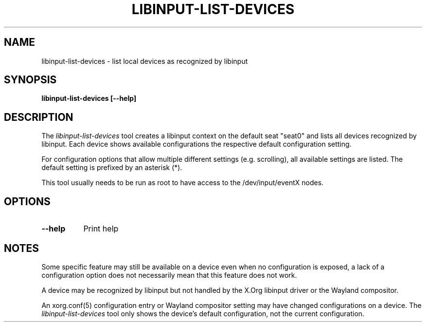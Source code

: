 .TH LIBINPUT-LIST-DEVICES "1"
.SH NAME
libinput-list-devices \- list local devices as recognized by libinput
.SH SYNOPSIS
.B libinput-list-devices [--help]
.SH DESCRIPTION
.PP
The
.I libinput-list-devices
tool creates a libinput context on the default seat "seat0" and lists all
devices recognized by libinput. Each device shows available configurations
the respective default configuration setting.
.PP
For configuration options that allow multiple different settings (e.g.
scrolling), all available settings are listed. The default setting is
prefixed by an asterisk (*).
.PP
This tool usually needs to be run as root to have access to the
/dev/input/eventX nodes.
.SH OPTIONS
.TP 8
.B --help
Print help
.SH NOTES
.PP
Some specific feature may still be available on a device even when
no configuration is exposed, a lack of a configuration option does not
necessarily mean that this feature does not work.
.PP
A device may be recognized by libinput but not handled by the X.Org libinput
driver or the Wayland compositor.
.PP
An xorg.conf(5) configuration entry or Wayland compositor setting may have
changed configurations on a device. The
.I libinput-list-devices
tool only shows the device's default configuration, not the current
configuration.
